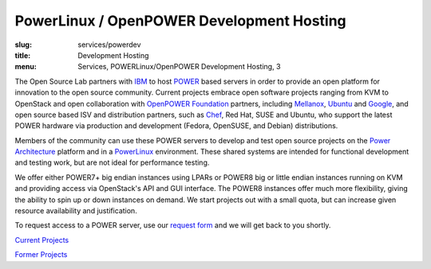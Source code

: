 PowerLinux / OpenPOWER Development Hosting
==========================================
:slug: services/powerdev
:title: Development Hosting
:menu: Services, POWERLinux/OpenPOWER Development Hosting, 3

The Open Source Lab partners with `IBM`_ to host `POWER`_ based servers in order
to provide an open platform for innovation to the open source community. Current
projects embrace open software projects ranging from KVM to OpenStack and open
collaboration with `OpenPOWER Foundation`_ partners, including `Mellanox`_,
`Ubuntu`_ and `Google`_, and open source based ISV and distribution partners,
such as `Chef`_, Red Hat, SUSE and Ubuntu, who support the latest POWER hardware
via production and development (Fedora, OpenSUSE, and Debian) distributions.

.. _IBM: http://www-03.ibm.com/linux/ltc/
.. _POWER: http://en.wikipedia.org/wiki/IBM_POWER_microprocessors
.. _OpenPOWER Foundation: http://openpowerfoundation.org
.. _Mellanox: https://www.mellanox.com
.. _Ubuntu: http://www.ubuntu.com
.. _Google: https://www.google.com
.. _Chef: https://www.chef.io/chef/

Members of the community can use these POWER servers to develop and test open
source projects on the `Power Architecture`_ platform and in a `PowerLinux`_
environment. These shared systems are intended for functional development and
testing work, but are not ideal for performance testing.

.. _Power Architecture: http://en.wikipedia.org/wiki/Power_Architecture
.. _PowerLinux: http://en.wikipedia.org/wiki/PowerLinux


We offer either POWER7+ big endian instances using LPARs or POWER8 big or little
endian instances running on KVM and providing access via OpenStack's API and GUI
interface. The POWER8 instances offer much more flexibility, giving the ability
to spin up or down instances on demand. We start projects out with a small
quota, but can increase given resource availability and justification.

To request access to a POWER server, use our `request form`_ and we will get
back to you shortly.

.. _request form: /services/powerdev/request_hosting

`Current Projects`_

`Former Projects`_

.. _Current Projects: /services/powerdev/current-projects
.. _Former Projects: /services/powerdev/former-projects
